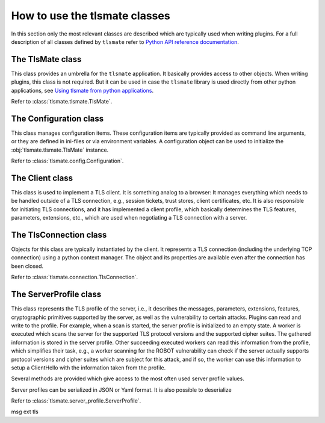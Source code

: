 How to use the tlsmate classes
==============================

In this section only the most relevant classes are described which are
typically used when writing plugins. For a full description of all classes
defined by ``tlsmate`` refer to `Python API reference documentation <modules.html>`_.

The TlsMate class
-----------------

This class provides an umbrella for the ``tlsmate`` application. It basically
provides access to other objects. When writing plugins, this class is not
required. But it can be used in case the ``tlsmate`` library is used
directly from other python applications, see
`Using tlsmate from python applications <plain_python.html>`_.

Refer to :class:`tlsmate.tlsmate.TlsMate`.

The Configuration class
-----------------------

This class manages configuration items. These configuration items are typically
provided as command line arguments, or they are defined in ini-files or via
environment variables. A configuration object can be used to initialize the
:obj:`tlsmate.tlsmate.TlsMate` instance.

Refer to :class:`tlsmate.config.Configuration`.

The Client class
----------------

This class is used to implement a TLS client. It is something analog to a browser:
It manages everything which needs to be handled outside of a TLS connection, e.g.,
session tickets, trust stores, client certificates, etc. It is also responsible for
initiating TLS connections, and it has implemented a client profile, which basically
determines the TLS features, parameters, extensions, etc., which are used when
negotiating a TLS connection with a server.

The TlsConnection class
-----------------------

Objects for this class are typically instantiated by the client. It represents
a TLS connection (including the underlying TCP connection) using a python context
manager. The object and its properties are available even after the connection
has been closed.

Refer to :class:`tlsmate.connection.TlsConnection`.

The ServerProfile class
-----------------------

This class represents the TLS profile of the server, i.e., it describes the
messages, parameters, extensions, features, cryptographic primitives supported
by the server, as well as the vulnerability to certain attacks. Plugins can
read and write to the profile. For example, when a scan is started, the server
profile is initialized to an empty state. A worker is executed which scans the
server for the supported TLS protocol versions and the supported cipher suites.
The gathered information is stored in the server profile. Other succeeding
executed workers can read this information from the profile, which simplifies
their task, e.g., a worker scanning for the ROBOT vulnerability can check if
the server actually supports protocol versions and cipher suites which are
subject for this attack, and if so, the worker can use this information to
setup a ClientHello with the information taken from the profile.

Several methods are provided which give access to the most often used server
profile values.

Server profiles can be serialized in JSON or Yaml format. It is also possible
to deserialize 

Refer to :class:`tlsmate.server_profile.ServerProfile`.


msg
ext
tls


